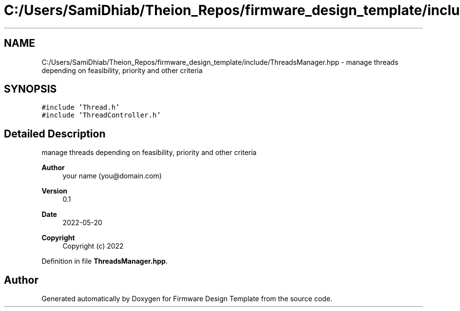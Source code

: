 .TH "C:/Users/SamiDhiab/Theion_Repos/firmware_design_template/include/ThreadsManager.hpp" 3 "Tue May 24 2022" "Version 0.2" "Firmware Design Template" \" -*- nroff -*-
.ad l
.nh
.SH NAME
C:/Users/SamiDhiab/Theion_Repos/firmware_design_template/include/ThreadsManager.hpp \- manage threads depending on feasibility, priority and other criteria  

.SH SYNOPSIS
.br
.PP
\fC#include 'Thread\&.h'\fP
.br
\fC#include 'ThreadController\&.h'\fP
.br

.SH "Detailed Description"
.PP 
manage threads depending on feasibility, priority and other criteria 


.PP
\fBAuthor\fP
.RS 4
your name (you@domain.com) 
.RE
.PP
\fBVersion\fP
.RS 4
0\&.1 
.RE
.PP
\fBDate\fP
.RS 4
2022-05-20
.RE
.PP
\fBCopyright\fP
.RS 4
Copyright (c) 2022 
.RE
.PP

.PP
Definition in file \fBThreadsManager\&.hpp\fP\&.
.SH "Author"
.PP 
Generated automatically by Doxygen for Firmware Design Template from the source code\&.
